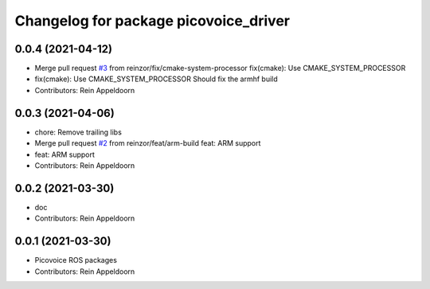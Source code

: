 ^^^^^^^^^^^^^^^^^^^^^^^^^^^^^^^^^^^^^^
Changelog for package picovoice_driver
^^^^^^^^^^^^^^^^^^^^^^^^^^^^^^^^^^^^^^

0.0.4 (2021-04-12)
------------------
* Merge pull request `#3 <https://github.com/reinzor/picovoice_ros/issues/3>`_ from reinzor/fix/cmake-system-processor
  fix(cmake): Use CMAKE_SYSTEM_PROCESSOR
* fix(cmake): Use CMAKE_SYSTEM_PROCESSOR
  Should fix the armhf build
* Contributors: Rein Appeldoorn

0.0.3 (2021-04-06)
------------------
* chore: Remove trailing libs
* Merge pull request `#2 <https://github.com/reinzor/picovoice_ros/issues/2>`_ from reinzor/feat/arm-build
  feat: ARM support
* feat: ARM support
* Contributors: Rein Appeldoorn

0.0.2 (2021-03-30)
------------------
* doc
* Contributors: Rein Appeldoorn

0.0.1 (2021-03-30)
------------------
* Picovoice ROS packages
* Contributors: Rein Appeldoorn
